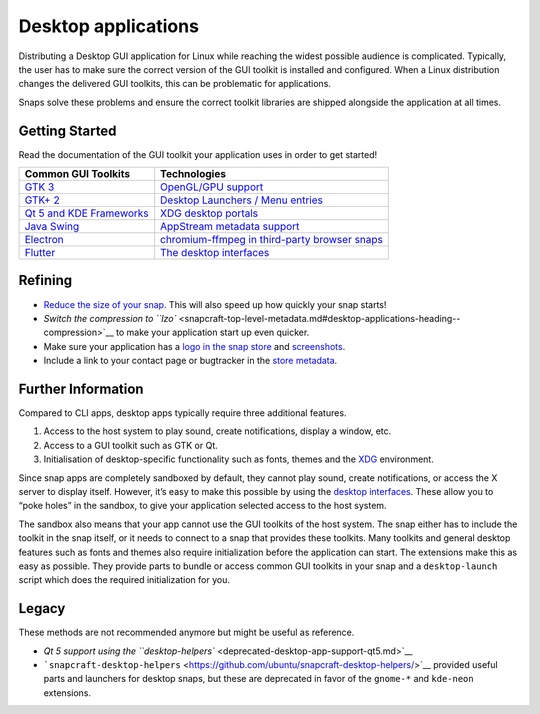 .. 13034.md

.. \_desktop-applications:

Desktop applications
====================

Distributing a Desktop GUI application for Linux while reaching the widest possible audience is complicated. Typically, the user has to make sure the correct version of the GUI toolkit is installed and configured. When a Linux distribution changes the delivered GUI toolkits, this can be problematic for applications.

Snaps solve these problems and ensure the correct toolkit libraries are shipped alongside the application at all times.

Getting Started
---------------

Read the documentation of the GUI toolkit your application uses in order to get started!

+----------------------------------------------------------------------+----------------------------------------------------------------------------------------------------------+
| Common GUI Toolkits                                                  | Technologies                                                                                             |
+======================================================================+==========================================================================================================+
| `GTK 3 <gtk3-applications.md>`__                                     | `OpenGL/GPU support <adding-opengl-gpu-support-to-a-snap.md>`__                                          |
+----------------------------------------------------------------------+----------------------------------------------------------------------------------------------------------+
| `GTK+ 2 <gtk2-applications.md>`__                                    | `Desktop Launchers / Menu entries <desktop-files-for-menu-integration.md>`__                             |
+----------------------------------------------------------------------+----------------------------------------------------------------------------------------------------------+
| `Qt 5 and KDE Frameworks <qt5-and-kde-frameworks-applications.md>`__ | `XDG desktop portals <xdg-desktop-portals.md>`__                                                         |
+----------------------------------------------------------------------+----------------------------------------------------------------------------------------------------------+
| `Java Swing <java-applications.md>`__                                | `AppStream metadata support <using-external-metadata.md>`__                                              |
+----------------------------------------------------------------------+----------------------------------------------------------------------------------------------------------+
| `Electron <electron-apps.md>`__                                      | `chromium-ffmpeg in third-party browser snaps <using-chromium-ffmpeg-in-third-party-browser-snaps.md>`__ |
+----------------------------------------------------------------------+----------------------------------------------------------------------------------------------------------+
| `Flutter <flutter-applications.md>`__                                | `The desktop interfaces <the-desktop-interfaces.md>`__                                                   |
+----------------------------------------------------------------------+----------------------------------------------------------------------------------------------------------+

.. raw:: html

   <!--- [wxWidgets](the-wxwidgets-sdk-stage-snaps.md) (not including this since it's an unmaintained community project)-->

Refining
--------

-  `Reduce the size of your snap <reducing-the-size-of-desktop-snaps.md>`__. This will also speed up how quickly your snap starts!
-  `Switch the compression to ``lzo`` <snapcraft-top-level-metadata.md#desktop-applications-heading--compression>`__ to make your application start up even quicker.
-  Make sure your application has a `logo in the snap store <https://snapcraft.io/docs/store-listing-and-branding#desktop-applications-heading--logo-icon>`__ and `screenshots <https://snapcraft.io/docs/store-listing-and-branding#desktop-applications-heading--screenshots>`__.
-  Include a link to your contact page or bugtracker in the `store metadata <https://snapcraft.io/docs/store-listing-and-branding#desktop-applications-heading--metadata>`__.

Further Information
-------------------

Compared to CLI apps, desktop apps typically require three additional features.

1. Access to the host system to play sound, create notifications, display a window, etc.
2. Access to a GUI toolkit such as GTK or Qt.
3. Initialisation of desktop-specific functionality such as fonts, themes and the `XDG <https://www.freedesktop.org>`__ environment.

Since snap apps are completely sandboxed by default, they cannot play sound, create notifications, or access the X server to display itself. However, it’s easy to make this possible by using the `desktop interfaces <the-desktop-interfaces.md>`__. These allow you to “poke holes” in the sandbox, to give your application selected access to the host system.

The sandbox also means that your app cannot use the GUI toolkits of the host system. The snap either has to include the toolkit in the snap itself, or it needs to connect to a snap that provides these toolkits. Many toolkits and general desktop features such as fonts and themes also require initialization before the application can start. The extensions make this as easy as possible. They provide parts to bundle or access common GUI toolkits in your snap and a ``desktop-launch`` script which does the required initialization for you.

Legacy
------

These methods are not recommended anymore but might be useful as reference.

-  `Qt 5 support using the ``desktop-helpers`` <deprecated-desktop-app-support-qt5.md>`__
-  ```snapcraft-desktop-helpers`` <https://github.com/ubuntu/snapcraft-desktop-helpers/>`__ provided useful parts and launchers for desktop snaps, but these are deprecated in favor of the ``gnome-*`` and ``kde-neon`` extensions.
